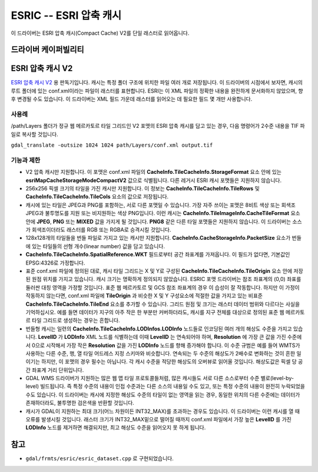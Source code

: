 .. _raster.esric:

================================================================================
ESRIC -- ESRI 압축 캐시
================================================================================

.. shortname:: ESRIC

.. built_in_by_default::

이 드라이버는 ESRI 압축 캐시(Compact Cache) V2를 단일 래스터로 읽어옵니다.

드라이버 케이퍼빌리티
-------------------

.. supports_georeferencing::

.. supports_virtualio::

ESRI 압축 캐시 V2
---------------------

`ESRI 압축 캐시 V2 <https://github.com/Esri/raster-tiles-compactcache>`_ 용 판독기입니다. 캐시는 특정 폴더 구조에 위치한 파일 여러 개로 저장됩니다. 이 드라이버의 시점에서 보자면, 캐시의 루트 폴더에 있는 conf.xml이라는 파일이 래스터를 표현합니다. ESRI는 이 XML 파일의 정확한 내용을 완전하게 문서화하지 않았으며, 향후 변경될 수도 있습니다. 이 드라이버는 XML 필드 가운데 래스터를 읽어오는 데 필요한 필드 몇 개만 사용합니다.

사용례
______________

/path/Layers 폴더가 정규 웹 메르카토르 타일 그리드인 V2 포맷의 ESRI 압축 캐시를 담고 있는 경우, 다음 명령어가 2수준 내용을 TIF 파일로 복사할 것입니다.

``gdal_translate -outsize 1024 1024 path/Layers/conf.xml output.tif``

기능과 제한
________________________

-  V2 압축 캐시만 지원합니다. 이 포맷은 conf.xml 파일의 **CacheInfo.TileCacheInfo.StorageFormat** 요소 안에 있는 **esriMapCacheStorageModeCompactV2** 값으로 식별됩니다. 다른 레거시 ESRI 캐시 포맷들은 지원하지 않습니다.

-  256x256 픽셀 크기의 타일을 가진 캐시만 지원합니다. 이 정보는 **CacheInfo.TileCacheInfo.TileRows** 및 **CacheInfo.TileCacheInfo.TileCols** 요소의 값으로 저장됩니다.

-  캐시에 있는 타일은 JPEG과 PNG를 포함하는, 서로 다른 포맷일 수 있습니다. 가장 자주 쓰이는 포맷은 8비트 색상 또는 회색조 JPEG과 불투명도를 지원 또는 비지원하는 색상 PNG입니다. 이런 캐시는 **CacheInfo.TileImageInfo.CacheTileFormat** 요소 안에 **JPEG**, **PNG** 또는 **MIXED** 값을 가지게 될 것입니다. **PNG8** 같은 다른 타일 포맷들은 지원하지 않습니다. 이 드라이버는 소스가 회색조이더라도 래스터를 RGB 또는 RGBA로 승격시킬 것입니다.

-  128x128개의 타일들을 번들 파일로 가지고 있는 캐시만 지원합니다. **CacheInfo.CacheStorageInfo.PacketSize** 요소가 번들에 있는 타일들의 선형 개수(linear number) 값을 담고 있습니다.

-  **CacheInfo.TileCacheInfo.SpatialReference.WKT** 필드로부터 공간 좌표계를 가져옵니다. 이 필드가 없다면, 기본값인 EPSG:4326로 가정합니다.

-  표준 conf.xml 파일에 정의된 대로, 캐시 타일 그리드는 X 및 Y로 구성된 **CacheInfo.TileCacheInfo.TileOrigin**  요소 안에 저장된 원점 위치를 가지고 있습니다. 캐시 크기는 명확하게 정의되지 않았습니다. ESRIC 포맷 드라이버는 참조 좌표계의 (0,0) 좌표를 둘러싼 대칭 영역을 가정할 것입니다. 표준 웹 메르카토르 및 GCS 참조 좌표계의 경우 이 습성이 잘 작동합니다. 하지만 이 가정이 작동하지 않는다면, conf.xml 파일에 **TileOrigin** 과 비슷한 X 및 Y 구성요소에 적절한 값을 가지고 있는 비표준 **CacheInfo.TileCacheInfo.TileEnd** 요소를 추가할 수 있습니다. 그리드 원점 및 크기는 래스터 데이터 범위와 다르다는 사실을 기억하십시오. 예를 들면 데이터가 지구의 아주 작은 한 부분만 커버하더라도, 캐시를 지구 전체를 대상으로 정의된 표준 웹 메르카토르 타일 그리드로 생성하는 경우는 흔합니다.

-  번들형 캐시는 일련의 **CacheInfo.TileCacheInfo.LODInfos.LODInfo** 노드들로 인코딩된 여러 개의 해상도 수준을 가지고 있습니다. **LevelID** 가 **LODInfo** XML 노드를 식별하는데 이때 **LevelID** 는 연속되어야 하며, **Resolution** 에 가장 큰 값을 가진 수준에서 0으로 시작해서 가장 작은 **Resolution** 값을 가진 **LODInfo** 노드를 향해 증가해야 합니다. 이 수준 규범은 예를 들어 WMTS가 사용하는 다른 수준, 행, 열 타일 어드레스 지정 스키마와 비슷합니다. 연속되는 두 수준의 해상도가 2배수로 변화하는 것이 흔한 일이기는 하지만, 이 포맷의 경우 필수는 아닙니다. 각 캐시 수준을 적당한 해상도의 오버뷰로 읽어올 것입니다. 해상도값은 픽셀 당 공간 좌표계 거리 단위입니다.

-  GDAL WMS 드라이버가 지원하는 많은 웹 맵 타일 프로토콜들처럼, 많은 캐시들도 서로 다른 소스로부터 수준 별로(level-by-level) 빌드됩니다. 즉 특정 수준의 내용이 인접 수준과는 다른 소스의 내용일 수도 있고, 또는 특정 수준의 내용이 완전히 누락되었을 수도 있습니다. 이 드라이버는 캐시에 지정한 해상도 수준의 타일이 없는 영역을 읽는 경우, 동일한 위치의 다른 수준에는 데이터가 존재하더라도, 불투명한 검은색을 반환할 것입니다.

-  캐시가 GDAL이 지원하는 최대 크기(어느 차원이든 INT32_MAX)를 초과하는 경우도 있습니다. 이 드라이버는 이런 캐시를 열 때 오류를 발생시킬 것입니다. 래스터 크기가 INT32_MAX밑으로 떨어질 때까지 conf.xml 파일에서 가장 높은 **LevelID** 를 가진 **LODInfo** 노드를 제거하면 해결되지만, 최고 해상도 수준을 읽어오지 못 하게 됩니다.

참고
--------
-  ``gdal/frmts/esric/esric_dataset.cpp`` 로 구현되었습니다.
